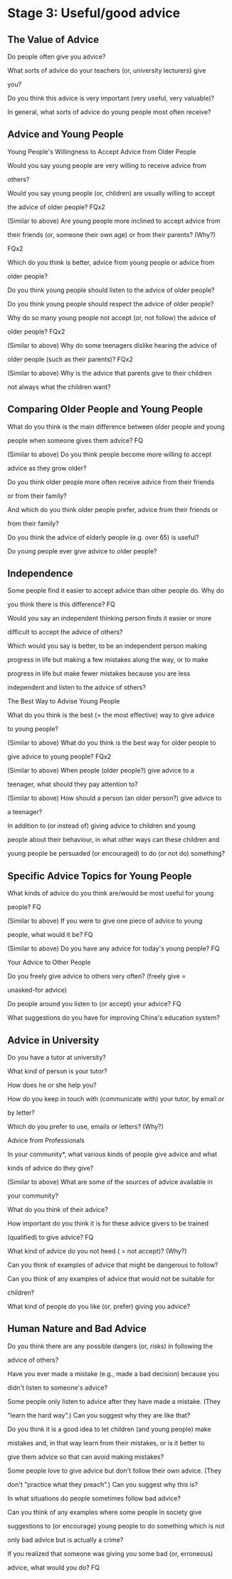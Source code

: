 * Stage 3: Useful/good advice

** The Value of Advice

**** Do people often give you advice? 

**** What sorts of advice do your teachers (or, university lecturers) give
**** you? 

**** Do you think this advice is very important (very useful, very valuable)?

**** In general, what sorts of advice do young people most often receive? 

** Advice and Young People

**** Young People's Willingness to Accept Advice from Older People 

**** Would you say young people are very willing to receive advice from
**** others? 

**** Would you say young people (or, children) are usually willing to accept
**** the advice of older people? FQx2 

**** (Similar to above) Are young people more inclined to accept advice from
**** their friends (or, someone their own age) or from their parents? (Why?)
**** FQx2 

**** Which do you think is better, advice from young people or advice from
**** older people? 

**** Do you think young people should listen to the advice of older people? 

**** Do you think young people should respect the advice of older people? 

**** Why do so many young people not accept (or, not follow) the advice of
**** older people? FQx2 

**** (Similar to above) Why do some teenagers dislike hearing the advice of
**** older people (such as their parents)? FQx2 

**** (Similar to above) Why is the advice that parents give to their children
**** not always what the children want? 

** Comparing Older People and Young People 

**** What do you think is the main difference between older people and young
**** people when someone gives them advice? FQ 

**** (Similar to above) Do you think people become more willing to accept
**** advice as they grow older? 

**** Do you think older people more often receive advice from their friends
**** or from their family? 

**** And which do you think older people prefer, advice from their friends or
**** from their family? 

**** Do you think the advice of elderly people (e.g. over 65) is useful? 

**** Do young people ever give advice to older people? 

** Independence 

**** Some people find it easier to accept advice than other people do. Why do
**** you think there is this difference? FQ 

**** Would you say an independent thinking person finds it easier or more
**** difficult to accept the advice of others? 

**** Which would you say is better, to be an independent person making
**** progress in life but making a few mistakes along the way, or to make
**** progress in life but make fewer mistakes because you are less
**** independent and listen to the advice of others? 

**** The Best Way to Advise Young People 

**** What do you think is the best (= the most effective) way to give advice
**** to young people? 

**** (Similar to above) What do you think is the best way for older people to
**** give advice to young people? FQx2 

**** (Similar to above) When people (older people?) give advice to a
**** teenager, what should they pay attention to? 

**** (Similar to above) How should a person (an older person?) give advice to
**** a teenager? 

**** In addition to (or instead of) giving advice to children and young
**** people about their behaviour, in what other ways can these children and
**** young people be persuaded (or encouraged) to do (or not do) something? 

** Specific Advice Topics for Young People 

**** What kinds of advice do you think are/would be most useful for young
**** people? FQ 

**** (Similar to above) If you were to give one piece of advice to young
**** people, what would it be? FQ 

**** (Similar to above) Do you have any advice for today's young people? FQ 

**** Your Advice to Other People 

**** Do you freely give advice to others very often? (freely give =
**** unasked-for advice) 

**** Do people around you listen to (or accept) your advice? FQ 

**** What suggestions do you have for improving China's education system? 

** Advice in University

**** Do you have a tutor at university? 

**** What kind of person is your tutor? 

**** How does he or she help you? 

**** How do you keep in touch with (communicate with) your tutor, by email or
**** by letter? 

**** Which do you prefer to use, emails or letters? (Why?) 

**** Advice from Professionals 

**** In your community*, what various kinds of people give advice and what
**** kinds of advice do they give? 

**** (Similar to above) What are some of the sources of advice available in
**** your community? 

**** What do you think of their advice? 

**** How important do you think it is for these advice givers to be trained
**** (qualified) to give advice? FQ 

**** What kind of advice do you not heed ( = not accept)? (Why?) 

**** Can you think of examples of advice that might be dangerous to follow? 

**** Can you think of any examples of advice that would not be suitable for
**** children? 

**** What kind of people do you like (or, prefer) giving you advice? 

** Human Nature and Bad Advice

**** Do you think there are any possible dangers (or, risks) in following the
**** advice of others? 

**** Have you ever made a mistake (e.g., made a bad decision) because you
**** didn't listen to someone's advice? 

**** Some people only listen to advice after they have made a mistake. (They
**** "learn the hard way".) Can you suggest why they are like that? 

**** Do you think it is a good idea to let children (and young people) make
**** mistakes and, in that way learn from their mistakes, or is it better to
**** give them advice so that can avoid making mistakes? 

**** Some people love to give advice but don't follow their own advice. (They
**** don't "practice what they preach".) Can you suggest why this is? 

**** In what situations do people sometimes follow bad advice? 

**** Can you think of any examples where some people in society give
**** suggestions to (or encourage) young people to do something which is not
**** only bad advice but is actually a crime?  

**** If you realized that someone was giving you some bad (or, erroneous)
**** advice, what would you do? FQ 

